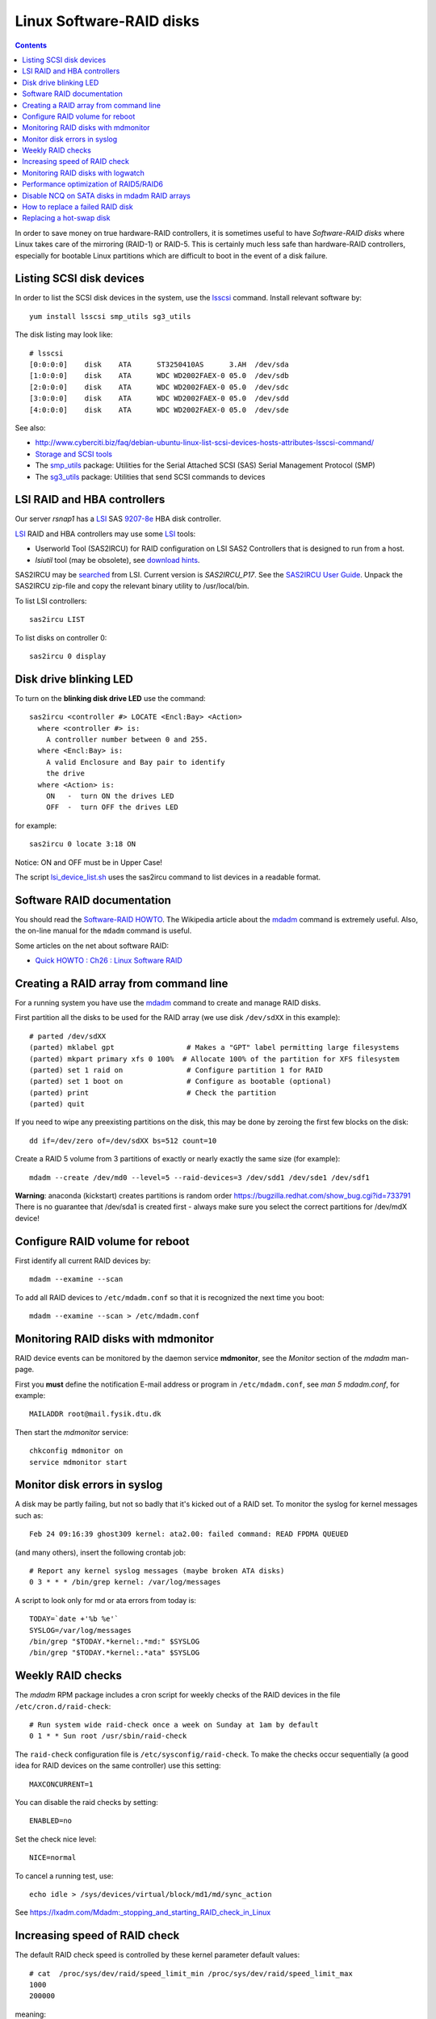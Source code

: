 .. _LinuxSoftwareRAID:

Linux Software-RAID disks
=========================

.. Contents::

In order to save money on true hardware-RAID controllers, it is sometimes useful to have 
*Software-RAID disks* where Linux takes care of the mirroring (RAID-1) or RAID-5.
This is certainly much less safe than hardware-RAID controllers, especially 
for bootable Linux partitions which are difficult to boot in the event of a disk failure.

Listing SCSI disk devices
----------------------------------

In order to list the SCSI disk devices in the system, use the lsscsi_ command.
Install relevant software by::

  yum install lsscsi smp_utils sg3_utils

.. _lsscsi: http://sg.danny.cz/scsi/lsscsi.html
.. _sg3_utils: http://sg.danny.cz/sg/sg3_utils.html
.. _smp_utils: http://sg.danny.cz/sg/smp_utils.html

The disk listing may look like::

  # lsscsi 
  [0:0:0:0]    disk    ATA      ST3250410AS      3.AH  /dev/sda 
  [1:0:0:0]    disk    ATA      WDC WD2002FAEX-0 05.0  /dev/sdb 
  [2:0:0:0]    disk    ATA      WDC WD2002FAEX-0 05.0  /dev/sdc 
  [3:0:0:0]    disk    ATA      WDC WD2002FAEX-0 05.0  /dev/sdd 
  [4:0:0:0]    disk    ATA      WDC WD2002FAEX-0 05.0  /dev/sde 

See also:

* http://www.cyberciti.biz/faq/debian-ubuntu-linux-list-scsi-devices-hosts-attributes-lsscsi-command/
* `Storage and SCSI tools <http://sg.danny.cz/sg/tools.html>`_
* The smp_utils_ package: Utilities for the Serial Attached SCSI (SAS) Serial Management Protocol (SMP)
* The sg3_utils_ package: Utilities that send SCSI commands to devices

LSI RAID and HBA controllers
----------------------------

Our server *rsnap1* has a LSI_ SAS `9207-8e <http://www.lsi.com/products/host-bus-adapters/pages/lsi-sas-9207-8e.aspx>`_ HBA disk controller.

LSI_ RAID and HBA controllers may use some LSI_ tools:

* Userworld Tool (SAS2IRCU) for RAID configuration on LSI SAS2 Controllers that is designed to run from a host.
* *lsiutil* tool (may be obsolete), see `download hints <http://www.dzhang.com/blog/2013/03/22/where-to-get-download-lsiutil>`_.

SAS2IRCU may be `searched <http://www.lsi.com/search/pages/Results.aspx?k=sas2ircu>`_ from LSI. Current version is *SAS2IRCU_P17*.
See the `SAS2IRCU User Guide <http://www.lsi.com/downloads/Public/Host%20Bus%20Adapters/Host%20Bus%20Adapters%20Common%20Files/SAS_SATA_6G_P12/SAS2IRCU_User_Guide.pdf>`_.
Unpack the SAS2IRCU zip-file and copy the relevant binary utility to /usr/local/bin.

To list LSI controllers::

  sas2ircu LIST

To list disks on controller 0::

  sas2ircu 0 display

Disk drive blinking LED
-----------------------

To turn on the **blinking disk drive LED** use the command::

  sas2ircu <controller #> LOCATE <Encl:Bay> <Action>
    where <controller #> is:
      A controller number between 0 and 255.
    where <Encl:Bay> is:
      A valid Enclosure and Bay pair to identify 
      the drive
    where <Action> is:
      ON   -  turn ON the drives LED 
      OFF  -  turn OFF the drives LED 

for example::

  sas2ircu 0 locate 3:18 ON

Notice: ON and OFF must be in Upper Case!

.. _LSI: http://www.lsi.com

The script lsi_device_list.sh__ uses the sas2ircu command to list devices in a readable format.

__ attachment:lsi_device_list.sh

Software RAID documentation
----------------------------------

You should read the `Software-RAID HOWTO <http://tldp.org/HOWTO/Software-RAID-HOWTO.html>`_.
The Wikipedia article about the mdadm_ command is extremely useful.
Also, the on-line manual for the ``mdadm`` command is useful.

Some articles on the net about software RAID:

* `Quick HOWTO : Ch26 : Linux Software RAID <http://www.linuxhomenetworking.com/wiki/index.php/Quick_HOWTO_:_Ch26_:_Linux_Software_RAID>`_

.. _mdadm: http://en.wikipedia.org/wiki/Mdadm

Creating a RAID array from command line
-------------------------------------------------------------------

For a running system you have use the mdadm_ command to create and manage RAID disks.

First partition all the disks to be used for the RAID array (we use disk ``/dev/sdXX`` in this example)::

  # parted /dev/sdXX
  (parted) mklabel gpt                 # Makes a "GPT" label permitting large filesystems
  (parted) mkpart primary xfs 0 100%  # Allocate 100% of the partition for XFS filesystem
  (parted) set 1 raid on               # Configure partition 1 for RAID
  (parted) set 1 boot on               # Configure as bootable (optional)
  (parted) print                       # Check the partition
  (parted) quit

If you need to wipe any preexisting partitions on the disk, this may be done by zeroing the first few blocks on the disk::

  dd if=/dev/zero of=/dev/sdXX bs=512 count=10

Create a RAID 5 volume from 3 partitions of exactly or nearly exactly the same size (for example)::

  mdadm --create /dev/md0 --level=5 --raid-devices=3 /dev/sdd1 /dev/sde1 /dev/sdf1

**Warning**: anaconda (kickstart) creates partitions is random order https://bugzilla.redhat.com/show_bug.cgi?id=733791
There is no guarantee that /dev/sda1 is created first - always make sure you select the correct partitions for /dev/mdX device!

Configure RAID volume for reboot
--------------------------------

First identify all current RAID devices by::

  mdadm --examine --scan

To add all RAID devices to ``/etc/mdadm.conf`` so that it is recognized the next time you boot::

  mdadm --examine --scan > /etc/mdadm.conf

Monitoring RAID disks with mdmonitor
-------------------------------------------------------------------

RAID device events can be monitored by the daemon service **mdmonitor**, see the *Monitor* section of the *mdadm* man-page.

First you **must** define the notification E-mail address or program in ``/etc/mdadm.conf``, see *man 5 mdadm.conf*, for example::

  MAILADDR root@mail.fysik.dtu.dk

Then start the *mdmonitor* service::

  chkconfig mdmonitor on
  service mdmonitor start

Monitor disk errors in syslog
-----------------------------

A disk may be partly failing, but not so badly that it's kicked out of a RAID set.
To monitor the syslog for kernel messages such as::

  Feb 24 09:16:39 ghost309 kernel: ata2.00: failed command: READ FPDMA QUEUED

(and many others), insert the following crontab job::

  # Report any kernel syslog messages (maybe broken ATA disks)
  0 3 * * * /bin/grep kernel: /var/log/messages

A script to look only for md or ata errors from today is::

  TODAY=`date +'%b %e'`
  SYSLOG=/var/log/messages
  /bin/grep "$TODAY.*kernel:.*md:" $SYSLOG
  /bin/grep "$TODAY.*kernel:.*ata" $SYSLOG


Weekly RAID checks
------------------

The *mdadm* RPM package includes a cron script for weekly checks of the RAID devices in the file ``/etc/cron.d/raid-check``::

  # Run system wide raid-check once a week on Sunday at 1am by default
  0 1 * * Sun root /usr/sbin/raid-check

The ``raid-check`` configuration file is ``/etc/sysconfig/raid-check``.
To make the checks occur sequentially (a good idea for RAID devices on the same controller) use this setting::

  MAXCONCURRENT=1

You can disable the raid checks by setting::

  ENABLED=no

Set the check nice level::

  NICE=normal

To cancel a running test, use::

  echo idle > /sys/devices/virtual/block/md1/md/sync_action 

See https://lxadm.com/Mdadm:_stopping_and_starting_RAID_check_in_Linux

Increasing speed of RAID check
------------------------------

The default RAID check speed is controlled by these kernel parameter default values::

  # cat  /proc/sys/dev/raid/speed_limit_min /proc/sys/dev/raid/speed_limit_max
  1000
  200000

meaning:

* Minimum of 1000 kB/second per disk device.
* Maximum of 200.000 kB/second for the RAID set.

The kernel will report this in the syslog::

  md: minimum _guaranteed_  speed: 1000 KB/sec/disk.
  md: using maximum available idle IO bandwidth (but not more than 200000 KB/sec) for data-check.

See also http://www.cyberciti.biz/tips/linux-raid-increase-resync-rebuild-speed.html.

Since 200 MB/sec is quite modest and designed to keep the system responsive, the maximum speed can be increased at the cost of system resources, for example::

  echo 100000  > /proc/sys/dev/raid/speed_limit_min
  echo 1000000 > /proc/sys/dev/raid/speed_limit_max

which sets the minimum to 100 MB/s for each disk and maximum to 1 GB/s for the RAID array.

This can be configured at boot time in ``/etc/sysctl.conf``, for example::

  #################NOTE ################
  ##  You are limited by CPU and memory too #
  ###########################################
  dev.raid.speed_limit_min = 50000
  ## good for 4-5 disks based array ##
  dev.raid.speed_limit_max = 2000000
  ## good for large 6-12 disks based array ###
  dev.raid.speed_limit_max = 5000000

Monitoring RAID disks with logwatch
-------------------------------------------------------------------

The RHEL6/CentOS6 logwatch_ tool doesn't have scripts for RAID disk monitoring with *mdadm*.
Later versions of logwatch_ (7.4?) have scripts in the ``/scripts/services/mdadm`` and ``/conf/services/mdadm.conf``.
But these seem to need debugging for RHEL systems.

.. _logwatch: http://sourceforge.net/p/logwatch/code/HEAD/tree/

Performance optimization of RAID5/RAID6
-------------------------------------------------------------------

The Linux kernel by default allocates much too small kernel buffers for efficient RAID5 or RAID6 operations.
See for example:

* `5 Tips To Speed Up Linux Software Raid Rebuilding And Re-syncing <http://www.cyberciti.biz/tips/linux-raid-increase-resync-rebuild-speed.html>`_
* `RAID5 with mdadm <http://middoraid.blogspot.dk/2013/01/tweaking.html>`_
* `Making stripe_cache_size permanent <http://askubuntu.com/questions/20852/making-stripe-cache-size-permanent>`_
* `What is stripe_cache_size and what does it do? <http://serverfault.com/questions/579489/linux-what-is-stripe-cache-size-and-what-does-it-do>`_.

To increase the kernel read-ahead of a disk device::

  blockdev --setra 20480 /dev/md0

To check the current value::

  blockdev --report  /dev/md0

To change the cache kernel buffer size of RAID device md0::

  echo 8192 > /sys/block/md0/md/stripe_cache_size

To test RAID I/O performance::

  cd <RAID-disk dir>
  time dd bs=1M count=65536 if=/dev/zero of=test conv=fdatasync

The *md* man-page says:

* md/stripe_cache_size
    This is only available on RAID5 and RAID6. It records the size (in pages per device) of the stripe cache which is used for synchronising all write operations to the array and all read operations if the array is degraded.
    The default is 256. Valid values are 17 to 32768. Increasing this number can increase performance in some situations, at some cost in system memory.
    Note, setting this value too high can result in an "out of memory" condition for the system.

    memory_consumed = system_page_size * nr_disks * stripe_cache_size 

Disable NCQ on SATA disks in mdadm RAID arrays
----------------------------------------------

See advcie in:

* https://www.cyberciti.biz/tips/linux-raid-increase-resync-rebuild-speed.html
* https://serverfault.com/questions/956083/md-raid-disable-ncq

This loop may be put in ``/etc/rc.local``::


  for i in sdaa sdab sdac sdad sdae sdaf sdag sdah sdai sdaj sdak sdal sdam sdan sdao sdap sdaq sdar sdas sdat sdb sdc sdd sde sdf sdg sdh sdi sdj sdk sdl sdm sdn sdo sdp sdq sdr sds sdt sdu sdv sdw sdx sdy sdz
  do
        echo 1 > /sys/block/$i/device/queue_depth
  done


How to replace a failed RAID disk
----------------------------------

The *mdadm* monitoring may send mail about a failed disk.
To see the status of a RAID array do::

  mdadm --detail /dev/md0
  ...
      Number   Major   Minor   RaidDevice State
       0       8       17        0      active sync   /dev/sdb1
       1       8       33        1      active sync   /dev/sdc1
       2       0        0        2      removed
       3       8       65        3      active sync   /dev/sde1

Make sure the failed disk state is faulty::

   mdadm --manage /dev/md0 --fail /dev/sdd1

and removed from the array::

   mdadm --manage /dev/md0 --remove /dev/sdd1

This may need to be performed for all the partitions on the failed physical disk.

Only working devices should be listed by ``cat /proc/mdstat`` now.

You now have to physically identify the failed hard disk.
The first system disk may be */dev/sda*, the second */dev/sdb* and so on,
and the system board may show you which disk is *SATA0*, *SATA1* and so on.

For a simple few-disks systems with disk drives mounted externally,
one can identify working drives by their activity::

  cat /dev/sdX >/dev/null

Power down the system and remove the failed disk.
If the failed disk was the boot device replacing it with a clean disk
will prevent booting. In this case one has to physically switch the order of disks,
so the system boots from the first disk (is there a workaround?).
On hot-swap systems you can boot from single, working disk, and add the new disk after.
Boot up the system and check the RAID status as above.

Replacing a hot-swap disk
-------------------------

You can **blink** the drive LED on an LSI controller as described above.

If your system supports hot-swap disks, swap the disk and list all devices::

  lsscsi

If the disk does not appear as ``/dev/sdX`` after inserting, force a rescan on a SCSI BUS::

  echo "- - -" >/sys/class/scsi_host/host<n>/scan  # for all n

If the disk contains data, you may clear the partitions on the new disk (remember that ``cat /proc/mdstat`` lists only active disks now)::

  dd if=/dev/zero of=/dev/sdd bs=512 count=10

We have had cases where the SCSI bus appeared on the disk drive, and we had to reboot the server.

Partition the new disk (for example, /dev/sdd1) for RAID as shown above,
or clone the partition table of the working disk (``/dev/sdc``)::

  sfdisk -d /dev/sdc | sfdisk --force /dev/sdd

**Note**: one is supposed to use gdisk (`yum install gdisk`), but this didn't work for me::

  sgdisk -R /dev/sdd /dev/sdc  # clone - note the order of arguments!
  sgdisk -G /dev/sdd  # randomize UUID of /dev/sdd

Now you can add the (all) new disk partitions to (all) the RAID disks::

  mdadm /dev/md0 -a /dev/sdd1
  mdadm --detail /dev/md0

The rebuilding to the newly added disk begins automatically (see *man mdadm*).
This can also be monitored in the output like this::

  # mdadm --detail /dev/md0 | grep Rebuild
  Rebuild Status : 8% complete

  # cat /proc/mdstat
